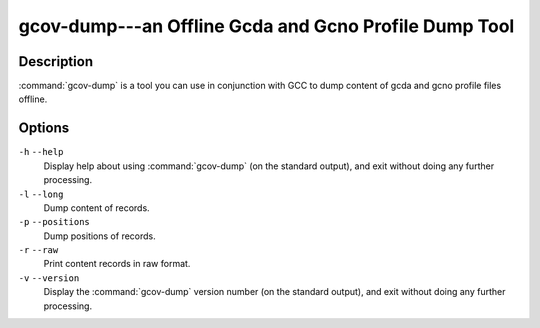 ..
  Copyright 1988-2021 Free Software Foundation, Inc.
  This is part of the GCC manual.
  For copying conditions, see the GPL license file

    .. _gcov-dump:

gcov-dump---an Offline Gcda and Gcno Profile Dump Tool
------------------------------------------------------

Description
^^^^^^^^^^^

:command:`gcov-dump` is a tool you can use in conjunction with GCC to
dump content of gcda and gcno profile files offline.

.. only:: man

  Synopsis
  ^^^^^^^^

  gcov-dump
       [ :option:`-v` | :option:`--version` ]
       [ :option:`-h` | :option:`--help` ]
       [ :option:`-l` | :option:`--long` ]
       [ :option:`-p` | :option:`--positions` ]
       [ :option:`-r` | :option:`--raw` ]
       [ :samp:`{gcovfiles}` ]

Options
^^^^^^^

``-h`` ``--help``
  Display help about using :command:`gcov-dump` (on the standard output), and
  exit without doing any further processing.

``-l`` ``--long``
  Dump content of records.

``-p`` ``--positions``
  Dump positions of records.

``-r`` ``--raw``
  Print content records in raw format.

``-v`` ``--version``
  Display the :command:`gcov-dump` version number (on the standard output),
  and exit without doing any further processing.

.. only:: man

  .. include:: copyright.rst
